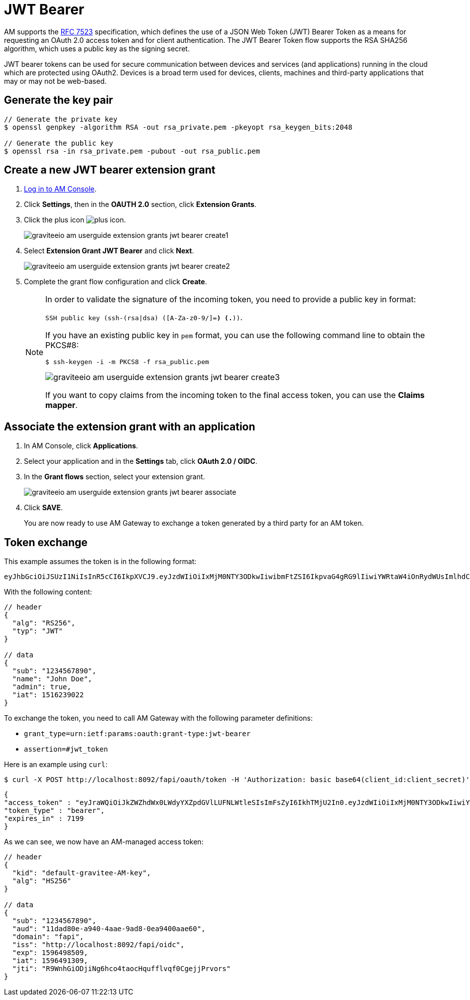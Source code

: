 = JWT Bearer
:page-sidebar: am_3_x_sidebar
:page-permalink: am/current/am_userguide_extension_grants_jwt_bearer.html
:page-folder: am/user-guide
:page-layout: am

AM supports the link:https://tools.ietf.org/html/rfc7523[RFC 7523^] specification, which defines the
use of a JSON Web Token (JWT) Bearer Token as a means for requesting an OAuth 2.0 access token and for client
authentication. The JWT Bearer Token flow supports the RSA SHA256 algorithm, which uses a public key as the
signing secret.

JWT bearer tokens can be used for secure communication between devices and services (and applications) running in
the cloud which are protected using OAuth2. Devices is a broad term used for devices, clients, machines and
third-party applications that may or may not be web-based.

== Generate the key pair

[source,shell]
....
// Generate the private key
$ openssl genpkey -algorithm RSA -out rsa_private.pem -pkeyopt rsa_keygen_bits:2048

// Generate the public key
$ openssl rsa -in rsa_private.pem -pubout -out rsa_public.pem
....

== Create a new JWT bearer extension grant

. link:/am/current/am_userguide_authentication.html[Log in to AM Console^].
. Click *Settings*, then in the *OAUTH 2.0* section, click *Extension Grants*.
. Click the plus icon image:icons/plus-icon.png[role="icon"].
+
image::am/current/graviteeio-am-userguide-extension-grants-jwt-bearer-create1.png[]
. Select *Extension Grant JWT Bearer* and click *Next*.
+
image::am/current/graviteeio-am-userguide-extension-grants-jwt-bearer-create2.png[]
+
. Complete the grant flow configuration and click *Create*.
+
[NOTE]
====
In order to validate the signature of the incoming token, you need to provide a public key in format:

`SSH public key (ssh-(rsa|dsa) ([A-Za-z0-9/+]+=*) (.*))`.

If you have an existing public key in `pem` format, you can use the following command line to obtain the PKCS#8:

[source,shell]
....
$ ssh-keygen -i -m PKCS8 -f rsa_public.pem
....

image::am/current/graviteeio-am-userguide-extension-grants-jwt-bearer-create3.png[]

If you want to copy claims from the incoming token to the final access token, you can use the *Claims mapper*.
====

== Associate the extension grant with an application

. In AM Console, click *Applications*.
. Select your application and in the *Settings* tab, click *OAuth 2.0 / OIDC*.
. In the *Grant flows* section, select your extension grant.
+
image::am/current/graviteeio-am-userguide-extension-grants-jwt-bearer-associate.png[]
+
. Click *SAVE*.
+
You are now ready to use AM Gateway to exchange a token generated by a third party for an AM token.

== Token exchange

This example assumes the token is in the following format:

[source,shell]
....
eyJhbGciOiJSUzI1NiIsInR5cCI6IkpXVCJ9.eyJzdWIiOiIxMjM0NTY3ODkwIiwibmFtZSI6IkpvaG4gRG9lIiwiYWRtaW4iOnRydWUsImlhdCI6MTUxNjIzOTAyMn0.eC6XIImo6WMhm2oQXksgYN6iRMWmE3aQwPYabM3iUICojEhtPZn9Ifk7KZMPFUa78Ijl42YWEBG0Z_hr7yuQy9YHcT1tEkkG2OGKBr5x_BwiWVwZvYaQA-dP08wriXOqEx-v-xB-z6qHOS8lpo_d6LvYrTXkslCaX1A3HZMT2-MQjmJvVUDQM6wID_5L-XiJuSEk36fx-f7TuCWfzPXgrRgCG5sg2vv74sn-HGUVUMZlTwBxvj_itxYuu-M5L5l7YSkNITPaPgK4TD4qwOCOfYKKpKEe4RV0GDrV_Sf7_Ps1qextkpGtRztr90fsuooQKaJSVaE_d7BDEpkLe7Ss7w
....

With the following content:

[source,json]
....
// header
{
  "alg": "RS256",
  "typ": "JWT"
}

// data
{
  "sub": "1234567890",
  "name": "John Doe",
  "admin": true,
  "iat": 1516239022
}
....

To exchange the token, you need to call AM Gateway with the following parameter definitions:

* `grant_type=urn:ietf:params:oauth:grant-type:jwt-bearer`
* `assertion=#jwt_token`

Here is an example using `curl`:

[source,shell]
....
$ curl -X POST http://localhost:8092/fapi/oauth/token -H 'Authorization: basic base64(client_id:client_secret)' -d "grant_type=urn:ietf:params:oauth:grant-type:jwt-bearer&assertion=eyJhbGciOiJSUzI1NiIsInR5cCI6IkpXVCJ9.eyJzdWIiOiIxMjM0NTY3ODkwIiwibmFtZSI6IkpvaG4gRG9lIiwiYWRtaW4iOnRydWUsImlhdCI6MTUxNjIzOTAyMn0.eC6XIImo6WMhm2oQXksgYN6iRMWmE3aQwPYabM3iUICojEhtPZn9Ifk7KZMPFUa78Ijl42YWEBG0Z_hr7yuQy9YHcT1tEkkG2OGKBr5x_BwiWVwZvYaQA-dP08wriXOqEx-v-xB-z6qHOS8lpo_d6LvYrTXkslCaX1A3HZMT2-MQjmJvVUDQM6wID_5L-XiJuSEk36fx-f7TuCWfzPXgrRgCG5sg2vv74sn-HGUVUMZlTwBxvj_itxYuu-M5L5l7YSkNITPaPgK4TD4qwOCOfYKKpKEe4RV0GDrV_Sf7_Ps1qextkpGtRztr90fsuooQKaJSVaE_d7BDEpkLe7Ss7w"
....

[source,json]
....
{
"access_token" : "eyJraWQiOiJkZWZhdWx0LWdyYXZpdGVlLUFNLWtleSIsImFsZyI6IkhTMjU2In0.eyJzdWIiOiIxMjM0NTY3ODkwIiwiYXVkIjoiMTFkYWQ4MGUtYTk0MC00YWFlLTlhZDgtMGVhOTQwMGFhZTYwIiwiZG9tYWluIjoiZmFwaSIsImlzcyI6Imh0dHA6XC9cL2xvY2FsaG9zdDo4MDkyXC9mYXBpXC9vaWRjIiwiZXhwIjoxNTk2NDk4NTA5LCJpYXQiOjE1OTY0OTEzMDksImp0aSI6IlI5V25oR2lPRGppTmc2aGNvNHRhb2NIcXVmZmx2cWYwQ2dlampQcnZvcnMifQ.SYls19XDhFG3UuPNFMWOA-F1Dtc_1_v4FtqFU0Evnss",
"token_type" : "bearer",
"expires_in" : 7199
}
....

As we can see, we now have an AM-managed access token:

[source,json]
....
// header
{
  "kid": "default-gravitee-AM-key",
  "alg": "HS256"
}

// data
{
  "sub": "1234567890",
  "aud": "11dad80e-a940-4aae-9ad8-0ea9400aae60",
  "domain": "fapi",
  "iss": "http://localhost:8092/fapi/oidc",
  "exp": 1596498509,
  "iat": 1596491309,
  "jti": "R9WnhGiODjiNg6hco4taocHqufflvqf0CgejjPrvors"
}
....
